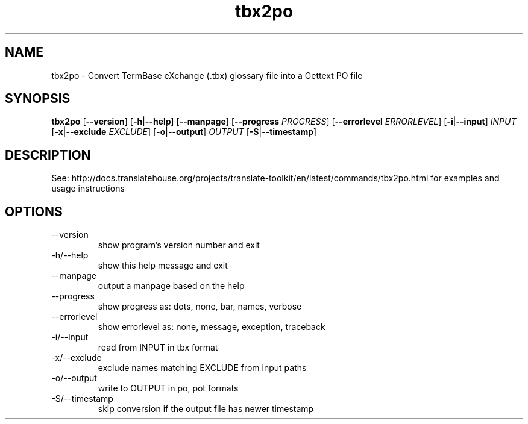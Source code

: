 .\" Autogenerated manpage
.TH tbx2po 1 "Translate Toolkit 2.4.0" "" "Translate Toolkit 2.4.0"
.SH NAME
tbx2po \- Convert TermBase eXchange (.tbx) glossary file into a Gettext PO file
.SH SYNOPSIS
.PP
\fBtbx2po \fR[\fP--version\fR]\fP \fR[\fP-h\fR|\fP--help\fR]\fP \fR[\fP--manpage\fR]\fP \fR[\fP--progress \fIPROGRESS\fP\fR]\fP \fR[\fP--errorlevel \fIERRORLEVEL\fP\fR]\fP \fR[\fP-i\fR|\fP--input\fR]\fP \fIINPUT\fP \fR[\fP-x\fR|\fP--exclude \fIEXCLUDE\fP\fR]\fP \fR[\fP-o\fR|\fP--output\fR]\fP \fIOUTPUT\fP \fR[\fP-S\fR|\fP--timestamp\fR]\fP\fP
.SH DESCRIPTION
See: http://docs.translatehouse.org/projects/translate-toolkit/en/latest/commands/tbx2po.html
for examples and usage instructions
.SH OPTIONS
.PP
.TP
\-\-version
show program's version number and exit
.TP
\-h/\-\-help
show this help message and exit
.TP
\-\-manpage
output a manpage based on the help
.TP
\-\-progress
show progress as: dots, none, bar, names, verbose
.TP
\-\-errorlevel
show errorlevel as: none, message, exception, traceback
.TP
\-i/\-\-input
read from INPUT in tbx format
.TP
\-x/\-\-exclude
exclude names matching EXCLUDE from input paths
.TP
\-o/\-\-output
write to OUTPUT in po, pot formats
.TP
\-S/\-\-timestamp
skip conversion if the output file has newer timestamp
